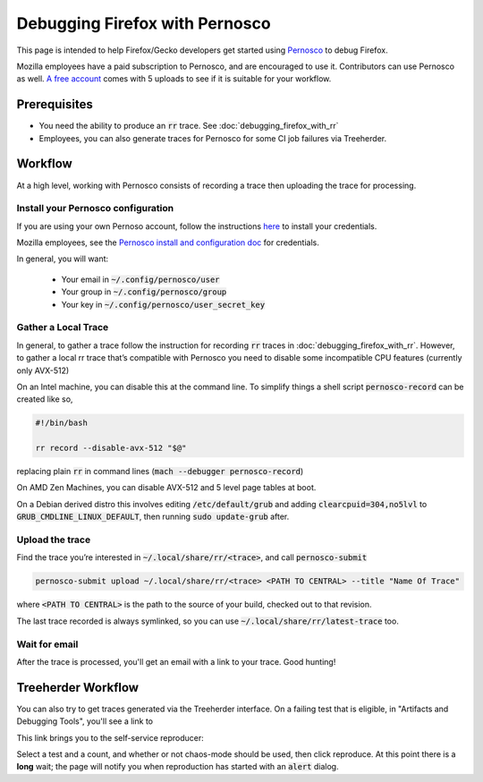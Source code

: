 Debugging Firefox with Pernosco
===============================

This page is intended to help Firefox/Gecko developers get started using `Pernosco <https://pernos.co/>`_
to debug Firefox.

Mozilla employees have a paid subscription to Pernosco, and are encouraged to use it. 
Contributors can use Pernosco as well. `A free account <https://pernos.co/pricing/>`_ 
comes with 5 uploads to see if it is suitable for your workflow. 

Prerequisites
-------------

- You need the ability to produce an :code:`rr` trace. See :doc:`debugging_firefox_with_rr`
- Employees, you can also generate traces for Pernosco for some CI job failures via
  Treeherder.

Workflow
--------

At a high level, working with Pernosco consists of recording a trace then uploading 
the trace for processing. 

Install your Pernosco configuration
~~~~~~~~~~~~~~~~~~~~~~~~~~~~~~~~~~~

If you are using your own Pernoso account, follow the instructions 
`here <https://pernos.co/account>`_ to install your credentials. 

Mozilla employees, see the `Pernosco install and configuration doc 
<https://docs.google.com/document/d/1cb-mkNyJYMudpS0a-R6zxy0kOMIRUSKrxxL-E9zFGKE/edit>`_
for credentials. 

In general, you will want: 

 * Your email in :code:`~/.config/pernosco/user`
 * Your group in :code:`~/.config/pernosco/group`
 * Your key in :code:`~/.config/pernosco/user_secret_key`

Gather a Local Trace
~~~~~~~~~~~~~~~~~~~~

In general, to gather a trace follow the instruction for recording :code:`rr` traces 
in :doc:`debugging_firefox_with_rr`. However, to gather a local rr trace that’s 
compatible with Pernosco you need to disable some incompatible CPU features (currently
only AVX-512)

On an Intel machine, you can disable this at the command line. To simplify things a 
shell script :code:`pernosco-record` can be created like so, 

.. code:: bash

    #!/bin/bash
    
    rr record --disable-avx-512 "$@"

replacing plain :code:`rr` in command lines (:code:`mach --debugger pernosco-record`)

On AMD Zen Machines, you can disable AVX-512 and 5 level page tables at boot.

On a Debian derived distro this involves editing :code:`/etc/default/grub` and 
adding :code:`clearcpuid=304,no5lvl` to :code:`GRUB_CMDLINE_LINUX_DEFAULT`, then 
running :code:`sudo update-grub` after. 

Upload the trace
~~~~~~~~~~~~~~~~
 
Find the trace you’re interested in :code:`~/.local/share/rr/<trace>`, and call :code:`pernosco-submit`

.. code:: bash 

   pernosco-submit upload ~/.local/share/rr/<trace> <PATH TO CENTRAL> --title "Name Of Trace"

where :code:`<PATH TO CENTRAL>` is the path to the source of your build, checked out
to that revision.

The last trace recorded is always symlinked, so you can use :code:`~/.local/share/rr/latest-trace` too. 

Wait for email
~~~~~~~~~~~~~~

After the trace is processed, you'll get an email with a link to your trace. Good 
hunting!

Treeherder Workflow
-------------------

You can also try to get traces generated via the Treeherder interface. On a failing 
test that is eligible, in "Artifacts and Debugging Tools", you'll see a link to 

.. image:: ../img/record-this-failure.png 
    :width: 35 %

This link brings you to the self-service reproducer: 

.. image:: ../img/self-service.png 
    :width: 60 %

Select a test and a count, and whether or not chaos-mode should be used, then click 
reproduce. At this point there is a **long** wait; the page will notify you when 
reproduction has started with an :code:`alert` dialog. 
